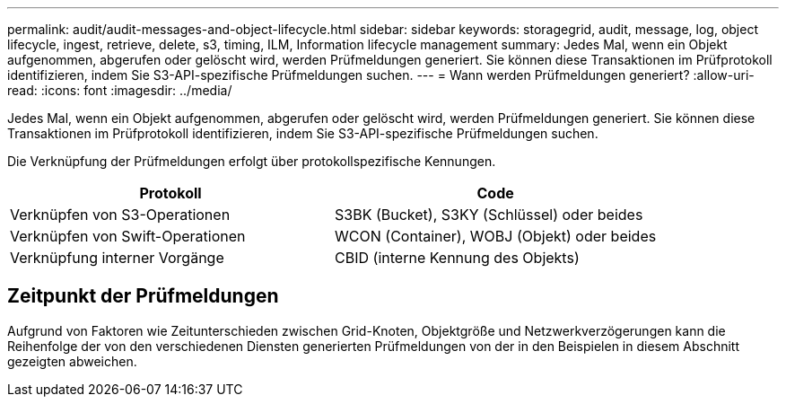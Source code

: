 ---
permalink: audit/audit-messages-and-object-lifecycle.html 
sidebar: sidebar 
keywords: storagegrid, audit, message, log, object lifecycle, ingest, retrieve, delete, s3, timing, ILM, Information lifecycle management 
summary: Jedes Mal, wenn ein Objekt aufgenommen, abgerufen oder gelöscht wird, werden Prüfmeldungen generiert.  Sie können diese Transaktionen im Prüfprotokoll identifizieren, indem Sie S3-API-spezifische Prüfmeldungen suchen. 
---
= Wann werden Prüfmeldungen generiert?
:allow-uri-read: 
:icons: font
:imagesdir: ../media/


[role="lead"]
Jedes Mal, wenn ein Objekt aufgenommen, abgerufen oder gelöscht wird, werden Prüfmeldungen generiert.  Sie können diese Transaktionen im Prüfprotokoll identifizieren, indem Sie S3-API-spezifische Prüfmeldungen suchen.

Die Verknüpfung der Prüfmeldungen erfolgt über protokollspezifische Kennungen.

[cols="1a,1a"]
|===
| Protokoll | Code 


 a| 
Verknüpfen von S3-Operationen
 a| 
S3BK (Bucket), S3KY (Schlüssel) oder beides



 a| 
Verknüpfen von Swift-Operationen
 a| 
WCON (Container), WOBJ (Objekt) oder beides



 a| 
Verknüpfung interner Vorgänge
 a| 
CBID (interne Kennung des Objekts)

|===


== Zeitpunkt der Prüfmeldungen

Aufgrund von Faktoren wie Zeitunterschieden zwischen Grid-Knoten, Objektgröße und Netzwerkverzögerungen kann die Reihenfolge der von den verschiedenen Diensten generierten Prüfmeldungen von der in den Beispielen in diesem Abschnitt gezeigten abweichen.

